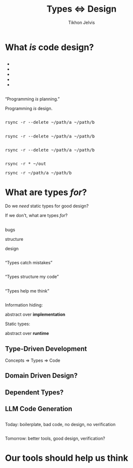 #+Title: Types ⇔ Design
#+Subtitle: 
#+Author: Tikhon Jelvis
#+Email: tikhon@jelv.is
#+REVEAL_HEAD_PREAMBLE: <meta name="description" content="Static types aren't just about preventing bugs and errors, they can be a powerful tool for code design.">

# Options I change before uploading to jelv.is:
#
# - set controls to true
# - change reveal_root

#+REVEAL_INIT_OPTIONS: controls:false, center:true, progress:false, transition:"none", autoAnimate: false
#+REVEAL_ROOT: ../reveal.js-3.8.0/

#+REVEAL_TITLE_SLIDE_BACKGROUND: #052d69
#+REVEAL_TITLE_SLIDE_BACKGROUND_TRANSITION: none
#+OPTIONS: reveal_title_slide:"<h1 class='title'>%t</h1> <h2 class='subtitle'>%s</h2> <h3 class='author'>%a</h3>"

#+OPTIONS: num:nil toc:nil timestamp:nil email:t

#+REVEAL_MARGIN: 0.1
#+REVEAL_MIN_SCALE: 0.5
#+REVEAL_MAX_SCALE: 2.5
#+REVEAL_THEME: tikhon
#+REVEAL_HLEVEL: 2

#+REVEAL_POSTAMBLE: <p> Created by Tikhon Jelvis. </p>
#+REVEAL_PLUGINS: (markdown notes)

* What /is/ code design?
   :PROPERTIES:
   :reveal_background: #052d69
   :reveal_background_trans: none
   :reveal_extra_attr: class="section-slide"
   :END:

** 
   #+BEGIN_EXPORT html
   <ul class="stacked">
     <li> <img src="img/clean-code.jpg">
     <li> <img src="img/domain-driven-design.jpg">
     <li> <img src="img/design-patterns.jpg">
     <li> <img src="img/the-pragmatic-programmer.jpg">
     <li> <img src="img/philosophy-of-software.jpg">
   </ul>
   #+END_EXPORT

** 
   #+ATTR_HTML: :width 400px
   [[./img/essence-of-software.jpg]]

** 
   #+ATTR_HTML: :width 800px :class no-background
   [[./img/code-design.svg]]

** 
   #+ATTR_HTML: :width 800px :class no-background
   [[./img/code-design-concepts.svg]]

** 
   #+ATTR_HTML: :width 800px :class no-background
   [[./img/code-design-feedback.svg]]

** 
   “Programming /is/ planning.”

   #+ATTR_REVEAL: :frag roll-in
   Programming /is/ design.

** 
   #+ATTR_HTML: :width 800px :class no-background
   [[./img/code-design-point-code.svg]]

** 
   #+ATTR_HTML: :width 800px :class no-background
   [[./img/code-design-point-concepts.svg]]

** 
   #+ATTR_HTML: :width 800px :class no-background
   [[./img/code-design-distance.svg]]

** 
  [[./img/rsync-delete-files.png]]

** 
   #+BEGIN_EXPORT html
   <pre class="manual-highlight">
   rsync -r --delete ~/path/a ~/path/b
   </pre>
   #+END_EXPORT

** 
   #+BEGIN_EXPORT html
   <pre class="manual-highlight">
   <span class="a">rsync</span> <span class="b">-r</span> <span class="b">--delete</span> <span class="c">~/path/a</span> <span class="c">~/path/b</span>
   </pre>
   #+END_EXPORT

** 
   #+BEGIN_EXPORT html
   <pre class="manual-highlight">
   <span class="a">rsync</span> -r --delete ~/path/a ~/path/b
   </pre>
   #+END_EXPORT

** 
   #+BEGIN_EXPORT html
   <pre class="manual-highlight">
   <span class="a">rsync</span> <span class="b">-r</span> <span class="c">*</span> <span class="c">~/out</span>
   </pre>
   #+END_EXPORT

   #+BEGIN_EXPORT html
   <pre class="manual-highlight">
   <span class="a">rsync</span> <span class="b">-r</span> <span class="c">~/path/a</span> <span class="c">~/path/b</span>
   </pre>
   #+END_EXPORT

** 
   #+ATTR_HTML: :class no-background :width 400
   [[./img/delete-file-directory-listing.png]]

** 
   #+ATTR_HTML: :class no-background
   [[./img/frustrated.svg]]


* What are types /for/?
   :PROPERTIES:
   :reveal_background: #052d69
   :reveal_background_trans: none
   :reveal_extra_attr: class="section-slide"
   :END:

   #+BEGIN_NOTES
   Do we /need/ static types for good design?

   If we don't, what are types /for/?
   #+END_NOTES
** 

  #+BEGIN_EXPORT html
  <div class="horizontal-gallery">
    <div class="figure">
      <img src="./img/barrier.svg" class="icon" width="275">
      <p>bugs</p>
    </div>
    <div class="figure">
      <img src="./img/scaffolding.svg" class="icon" width="275">
      <p>structure</p>
    </div>
    <div class="figure">
      <img src="./img/blueprint.svg" class="icon" width="275">
      <p>design</p>
    </div>
  </div>
  #+END_EXPORT

** 

  #+ATTR_HTML: :width 400px :class no-background
  [[./img/barrier.svg]]

  “Types catch mistakes”

** 
   #+ATTR_HTML: :width 800px :class no-background
   [[./img/code-design-point-code.svg]]

** 

  #+ATTR_HTML: :width 400px :class no-background  
  [[./img/scaffolding.svg]]
  
  “Types structure my code”

** 
   #+ATTR_HTML: :width 800px :class no-background
   [[./img/code-design-point-code-distance.svg]]

** 

  #+ATTR_HTML: :width 400px :class no-background  
  [[./img/blueprint.svg]]

  “Types help me think”

** 
   #+ATTR_HTML: :width 800px :class no-background
   [[./img/code-design-types-concepts-feedback.svg]]

** 

  #+BEGIN_EXPORT html
  <div class="horizontal-gallery">
  #+END_EXPORT
  
  #+ATTR_HTML: :class icon
  [[./img/barrier.svg]]


  #+ATTR_HTML: :class icon
  [[./img/scaffolding.svg]]

  #+ATTR_HTML: :class icon
  [[./img/blueprint.svg]]

  #+BEGIN_EXPORT html
  </div>
  #+END_EXPORT

** 
  Information hiding:

  abstract over *implementation*

  ::

  Static types:

  abstract over *runtime*

** 
   #+ATTR_HTML: :class no-background :width 600
   [[./img/abstract-interpretation-traces.svg]]

** 
   #+ATTR_HTML: :class no-background :width 600
   [[./img/abstract-interpretation-approximation.svg]]

   a different sort of abstraction

** 
   #+BEGIN_SRC haskell
     encode :: Image RGB -> ByteString
     encode = _
   #+END_SRC

** 
   #+BEGIN_SRC haskell
     encode :: Image RGB -> ByteString
     encode = _
   #+END_SRC

   #+BEGIN_SRC haskell
     colorSpace :: Image RGB -> Image YCbCr
     colorSpace = _
   #+END_SRC

   #+BEGIN_SRC haskell
     downsample :: Image YCbCr 
                -> Downsampled
     downsample = _
   #+END_SRC

   #+BEGIN_SRC haskell
     blocks :: Downsampled 
            -> [Downsampled]
     blocks = _
   #+END_SRC

   ...

** 
   #+BEGIN_SRC haskell
     data Image space = Image
       { pixels :: Vector space }

     data Downsampled = Downsampled
       { y  :: Vector Word8
       , cb :: Vector Word8
       , cr :: Vector Word8
       }
   #+END_SRC

** 
   #+ATTR_HTML: :width 500
   [[./img/foundations-of-rl.jpg]]

** 
   #+ATTR_HTML: :width 900
   [[./img/mdp-definition.jpg]]

** 
   #+ATTR_HTML: :width 500
   [[./img/mp-definition.jpg]]

   #+ATTR_HTML: :width 500
   [[./img/mrp-definition.jpg]]


** 
   #+BEGIN_SRC haskell
     data MarkovProcess m s = MP {
       step :: s -> m s
     }

     data MarkovRewardProcess m s = MRP {
       step :: s -> m (r, s)
     }

     data MDP m a s = MDP {
       step :: s -> a -> m (r, s)
     }

     type Policy s a = s -> a
   #+END_SRC

** 
   #+BEGIN_SRC haskell
     data MarkovProcess m s = MP {
       step :: s -> m s
     }

     type MarkovRewardProcess m s =
       MarkovProcess (WriterT Reward m) s
   #+END_SRC

** 
   #+BEGIN_SRC haskell
     data MDP m a s = MDP {
       step :: s -> a -> m s
     }

     apply :: MDP m a s 
           -> Policy s a 
           -> MarkovProcess m s
   #+END_SRC

** 
  #+BEGIN_SRC haskell
           ▿
  data MDP m a s = MDP {
    step :: s -> a -> m s
  }
  #+END_SRC

** 
  #+BEGIN_SRC haskell
             ▿
  data MDP m a s = MDP {
    step :: s -> a -> m s
  }
  #+END_SRC

** 
  #+BEGIN_SRC haskell
               ▿
  data MDP m a s = MDP {
    step :: s -> a -> m s
  }
  #+END_SRC

** 

   So, what did static typing get us?

** 
   #+ATTR_REVEAL: :frag roll-in
   simplify our *conceptual model*

   #+ATTR_REVEAL: :frag roll-in
   feedback *before we had runnable code*

   #+ATTR_REVEAL: :frag roll-in
   *interactive* support as we program

   #+ATTR_REVEAL: :frag roll-in
   *high-level* guide to our conceptual model
   
* Where does this take us?
   :PROPERTIES:
   :reveal_background: #052d69
   :reveal_background_trans: none
   :reveal_extra_attr: class="section-slide"
   :END:

** Type-Driven Development
   #+ATTR_REVEAL: :frag roll-in
   Concepts ⇒ Types ⇒ Code

** 
   [[./img/how-statically-typed-programmers-write-code.png]]

** Domain Driven Design?
   #+ATTR_HTML: :width 600
   [[./img/domain-driven-design-made-functional.jpg]]

** Dependent Types?
   #+ATTR_HTML: :width 600
   [[./img/type-driven-development-with-idris.jpg]]

** LLM Code Generation

** 
   Today: boilerplate, bad code, no design, no verification

** 
   Tomorrow: better tools, good design, verification?

* Our tools should help us think
   :PROPERTIES:
   :reveal_background: #052d69
   :reveal_background_trans: none
   :reveal_extra_attr: class="section-slide"
   :END:

